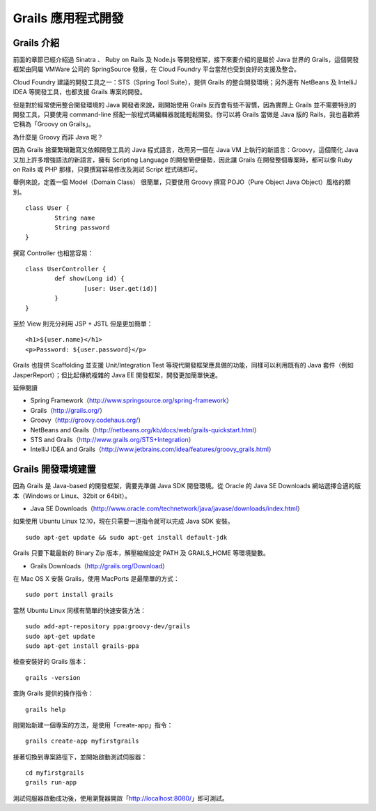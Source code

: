 *******************
Grails 應用程式開發
*******************


Grails 介紹
============

前面的章節已經介紹過 Sinatra 、 Ruby on Rails 及 Node.js 等開發框架，接下來要介紹的是屬於 Java 世界的 Grails，這個開發框架由同屬 VMWare 公司的 SpringSource 發展，在 Cloud Foundry 平台當然也受到良好的支援及整合。

Cloud Foundry 建議的開發工具之一：STS（Spring Tool Suite），提供 Grails 的整合開發環境；另外還有 NetBeans 及 IntelliJ IDEA 等開發工具，也都支援 Grails 專案的開發。

但是對於經常使用整合開發環境的 Java 開發者來說，剛開始使用 Grails 反而會有些不習慣，因為實際上 Grails 並不需要特別的開發工具，只要使用 command-line 搭配一般程式碼編輯器就能輕鬆開發。你可以將 Grails 當做是 Java 版的 Rails，我也喜歡將它稱為「Groovy on Grails」。

為什麼是 Groovy 而非 Java 呢？

因為 Grails 捨棄繁瑣難寫又依賴開發工具的 Java 程式語言，改用另一個在 Java VM 上執行的新語言：Groovy，這個簡化 Java 又加上許多增強語法的新語言，擁有 Scripting Language 的開發簡便優勢，因此讓 Grails 在開發整個專案時，都可以像 Ruby on Rails 或 PHP 那樣，只要撰寫容易修改及測試 Script 程式碼即可。

舉例來說，定義一個 Model（Domain Class） 很簡單，只要使用 Groovy 撰寫 POJO（Pure Object Java Object）風格的類別。

::

	class User {
		String name
		String password
	}

撰寫 Controller 也相當容易：

::

	class UserController {
		def show(Long id) {
			[user: User.get(id)]
		}
	}

至於 View 則充分利用 JSP + JSTL 但是更加簡單：

::

	<h1>${user.name}</h1>
	<p>Password: ${user.password}</p>

Grails 也提供 Scaffolding 並支援 Unit/Integration Test 等現代開發框架應具備的功能，同樣可以利用既有的 Java 套件（例如 JasperReport）；但比起傳統複雜的 Java EE 開發框架，開發更加簡單快速。

延伸閱讀

* Spring Framework（http://www.springsource.org/spring-framework）
* Grails（http://grails.org/）
* Groovy（http://groovy.codehaus.org/）
* NetBeans and Grails（http://netbeans.org/kb/docs/web/grails-quickstart.html）
* STS and Grails（http://www.grails.org/STS+Integration）
* IntelliJ IDEA and Grails（http://www.jetbrains.com/idea/features/groovy_grails.html）


Grails 開發環境建置
=================

因為 Grails 是 Java-based 的開發框架，需要先準備 Java SDK 開發環境。從 Oracle 的 Java SE Downloads 網站選擇合適的版本（Windows or Linux、32bit or 64bit）。

* Java SE Downloads（http://www.oracle.com/technetwork/java/javase/downloads/index.html）

如果使用 Ubuntu Linux 12.10，現在只需要一道指令就可以完成 Java SDK 安裝。

::

	sudo apt-get update && sudo apt-get install default-jdk

Grails 只要下載最新的 Binary Zip 版本，解壓縮候設定 PATH 及 GRAILS_HOME 等環境變數。

* Grails Downloads（http://grails.org/Download）

在 Mac OS X 安裝 Grails，使用 MacPorts 是最簡單的方式：

::

	sudo port install grails

當然 Ubuntu Linux 同樣有簡單的快速安裝方法：

::

	sudo add-apt-repository ppa:groovy-dev/grails
	sudo apt-get update
	sudo apt-get install grails-ppa

檢查安裝好的 Grails 版本：

::

	grails -version

查詢 Grails 提供的操作指令：

::

	grails help

剛開始新建一個專案的方法，是使用「create-app」指令：

::

	grails create-app myfirstgrails

接著切換到專案路徑下，並開始啟動測試伺服器：

::

	cd myfirstgrails
	grails run-app

測試伺服器啟動成功後，使用瀏覽器開啟「http://localhost:8080/」即可測試。
